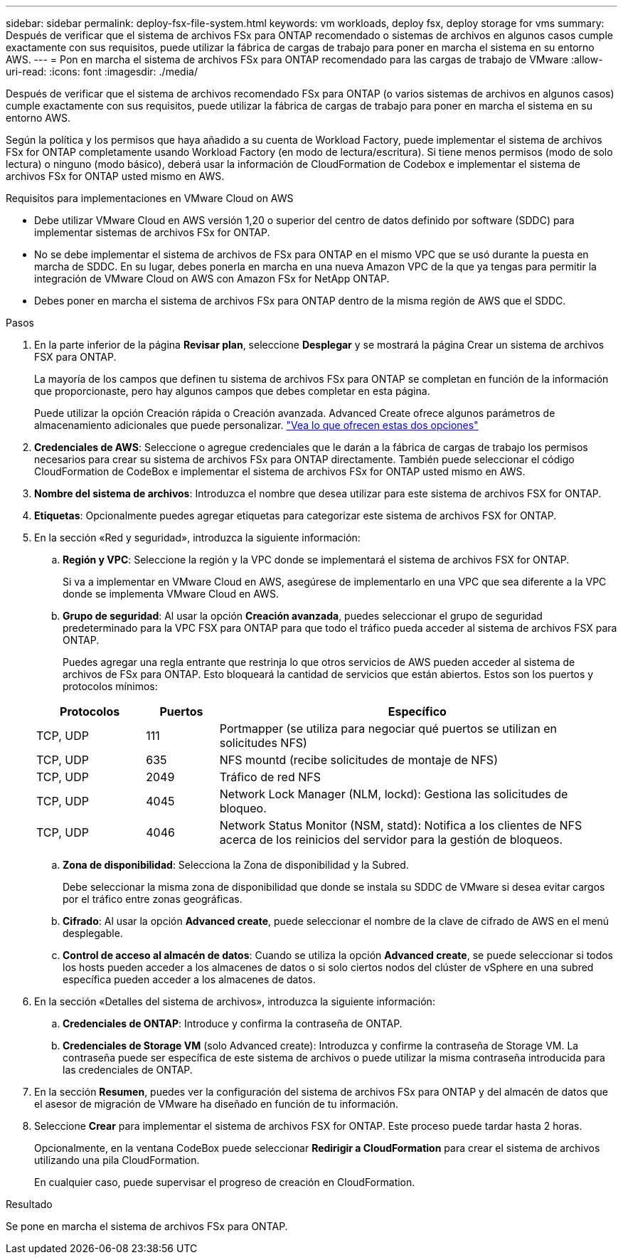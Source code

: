 ---
sidebar: sidebar 
permalink: deploy-fsx-file-system.html 
keywords: vm workloads, deploy fsx, deploy storage for vms 
summary: Después de verificar que el sistema de archivos FSx para ONTAP recomendado o sistemas de archivos en algunos casos cumple exactamente con sus requisitos, puede utilizar la fábrica de cargas de trabajo para poner en marcha el sistema en su entorno AWS. 
---
= Pon en marcha el sistema de archivos FSx para ONTAP recomendado para las cargas de trabajo de VMware
:allow-uri-read: 
:icons: font
:imagesdir: ./media/


[role="lead"]
Después de verificar que el sistema de archivos recomendado FSx para ONTAP (o varios sistemas de archivos en algunos casos) cumple exactamente con sus requisitos, puede utilizar la fábrica de cargas de trabajo para poner en marcha el sistema en su entorno AWS.

Según la política y los permisos que haya añadido a su cuenta de Workload Factory, puede implementar el sistema de archivos FSx for ONTAP completamente usando Workload Factory (en modo de lectura/escritura). Si tiene menos permisos (modo de solo lectura) o ninguno (modo básico), deberá usar la información de CloudFormation de Codebox e implementar el sistema de archivos FSx for ONTAP usted mismo en AWS.

.Requisitos para implementaciones en VMware Cloud on AWS
* Debe utilizar VMware Cloud en AWS versión 1,20 o superior del centro de datos definido por software (SDDC) para implementar sistemas de archivos FSx for ONTAP.
* No se debe implementar el sistema de archivos de FSx para ONTAP en el mismo VPC que se usó durante la puesta en marcha de SDDC. En su lugar, debes ponerla en marcha en una nueva Amazon VPC de la que ya tengas para permitir la integración de VMware Cloud on AWS con Amazon FSx for NetApp ONTAP.
* Debes poner en marcha el sistema de archivos FSx para ONTAP dentro de la misma región de AWS que el SDDC.


.Pasos
. En la parte inferior de la página *Revisar plan*, seleccione *Desplegar* y se mostrará la página Crear un sistema de archivos FSX para ONTAP.
+
La mayoría de los campos que definen tu sistema de archivos FSx para ONTAP se completan en función de la información que proporcionaste, pero hay algunos campos que debes completar en esta página.

+
Puede utilizar la opción Creación rápida o Creación avanzada. Advanced Create ofrece algunos parámetros de almacenamiento adicionales que puede personalizar. https://docs.netapp.com/us-en/workload-fsx-ontap/create-file-system.html["Vea lo que ofrecen estas dos opciones"]

. *Credenciales de AWS*: Seleccione o agregue credenciales que le darán a la fábrica de cargas de trabajo los permisos necesarios para crear su sistema de archivos FSx para ONTAP directamente. También puede seleccionar el código CloudFormation de CodeBox e implementar el sistema de archivos FSx for ONTAP usted mismo en AWS.
. *Nombre del sistema de archivos*: Introduzca el nombre que desea utilizar para este sistema de archivos FSX for ONTAP.
. *Etiquetas*: Opcionalmente puedes agregar etiquetas para categorizar este sistema de archivos FSX for ONTAP.
. En la sección «Red y seguridad», introduzca la siguiente información:
+
.. *Región y VPC*: Seleccione la región y la VPC donde se implementará el sistema de archivos FSX for ONTAP.
+
Si va a implementar en VMware Cloud en AWS, asegúrese de implementarlo en una VPC que sea diferente a la VPC donde se implementa VMware Cloud en AWS.

.. *Grupo de seguridad*: Al usar la opción *Creación avanzada*, puedes seleccionar el grupo de seguridad predeterminado para la VPC FSX para ONTAP para que todo el tráfico pueda acceder al sistema de archivos FSX para ONTAP.
+
Puedes agregar una regla entrante que restrinja lo que otros servicios de AWS pueden acceder al sistema de archivos de FSx para ONTAP. Esto bloqueará la cantidad de servicios que están abiertos. Estos son los puertos y protocolos mínimos:

+
[cols="15,10,55"]
|===
| Protocolos | Puertos | Específico 


| TCP, UDP | 111 | Portmapper (se utiliza para negociar qué puertos se utilizan en solicitudes NFS) 


| TCP, UDP | 635 | NFS mountd (recibe solicitudes de montaje de NFS) 


| TCP, UDP | 2049 | Tráfico de red NFS 


| TCP, UDP | 4045 | Network Lock Manager (NLM, lockd): Gestiona las solicitudes de bloqueo. 


| TCP, UDP | 4046 | Network Status Monitor (NSM, statd): Notifica a los clientes de NFS acerca de los reinicios del servidor para la gestión de bloqueos. 
|===
.. *Zona de disponibilidad*: Selecciona la Zona de disponibilidad y la Subred.
+
Debe seleccionar la misma zona de disponibilidad que donde se instala su SDDC de VMware si desea evitar cargos por el tráfico entre zonas geográficas.

.. *Cifrado*: Al usar la opción *Advanced create*, puede seleccionar el nombre de la clave de cifrado de AWS en el menú desplegable.
.. *Control de acceso al almacén de datos*: Cuando se utiliza la opción *Advanced create*, se puede seleccionar si todos los hosts pueden acceder a los almacenes de datos o si solo ciertos nodos del clúster de vSphere en una subred específica pueden acceder a los almacenes de datos.


. En la sección «Detalles del sistema de archivos», introduzca la siguiente información:
+
.. *Credenciales de ONTAP*: Introduce y confirma la contraseña de ONTAP.
.. *Credenciales de Storage VM* (solo Advanced create): Introduzca y confirme la contraseña de Storage VM. La contraseña puede ser específica de este sistema de archivos o puede utilizar la misma contraseña introducida para las credenciales de ONTAP.


. En la sección *Resumen*, puedes ver la configuración del sistema de archivos FSx para ONTAP y del almacén de datos que el asesor de migración de VMware ha diseñado en función de tu información.
. Seleccione *Crear* para implementar el sistema de archivos FSX for ONTAP. Este proceso puede tardar hasta 2 horas.
+
Opcionalmente, en la ventana CodeBox puede seleccionar *Redirigir a CloudFormation* para crear el sistema de archivos utilizando una pila CloudFormation.

+
En cualquier caso, puede supervisar el progreso de creación en CloudFormation.



.Resultado
Se pone en marcha el sistema de archivos FSx para ONTAP.
